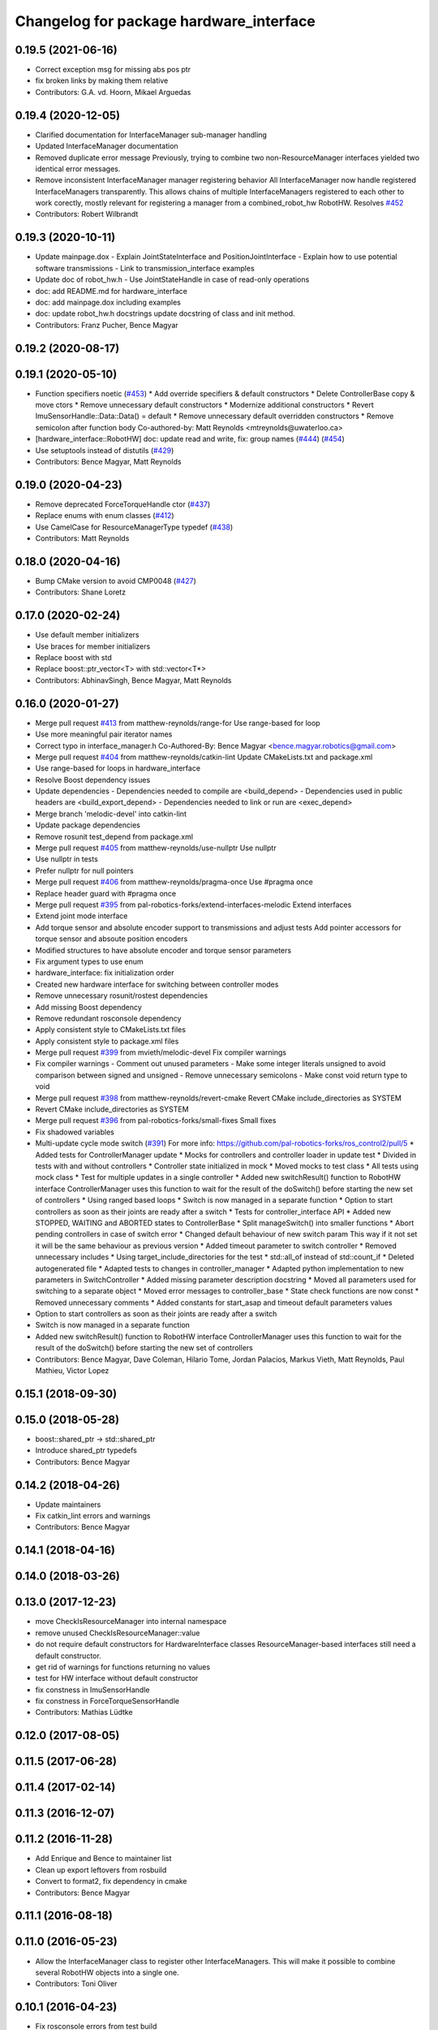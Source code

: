 ^^^^^^^^^^^^^^^^^^^^^^^^^^^^^^^^^^^^^^^^
Changelog for package hardware_interface
^^^^^^^^^^^^^^^^^^^^^^^^^^^^^^^^^^^^^^^^

0.19.5 (2021-06-16)
-------------------
* Correct exception msg for missing abs pos ptr
* fix broken links by making them relative
* Contributors: G.A. vd. Hoorn, Mikael Arguedas

0.19.4 (2020-12-05)
-------------------
* Clarified documentation for InterfaceManager sub-manager handling
* Updated InterfaceManager documentation
* Removed duplicate error message
  Previously, trying to combine two non-ResourceManager interfaces yielded
  two identical error messages.
* Remove inconsistent InterfaceManager manager registering behavior
  All InterfaceManager now handle registered InterfaceManagers
  transparently. This allows chains of multiple InterfaceManagers
  registered to each other to work corectly, mostly relevant for
  registering a manager from a combined_robot_hw RobotHW.
  Resolves `#452 <https://github.com/ros-controls/ros_control/issues/452>`_
* Contributors: Robert Wilbrandt

0.19.3 (2020-10-11)
-------------------
* Update mainpage.dox
  - Explain JointStateInterface and PositionJointInterface
  - Explain how to use potential software transmissions
  - Link to transmission_interface examples
* Update doc of robot_hw.h
  - Use JointStateHandle in case of read-only operations
* doc: add README.md for hardware_interface
* doc: add mainpage.dox including examples
* doc: update robot_hw.h docstrings
  update docstring of class and init method.
* Contributors: Franz Pucher, Bence Magyar

0.19.2 (2020-08-17)
-------------------

0.19.1 (2020-05-10)
-------------------
* Function specifiers noetic (`#453 <https://github.com/ros-controls/ros_control/issues/453>`_)
  * Add override specifiers & default constructors
  * Delete ControllerBase copy & move ctors
  * Remove unnecessary default constructors
  * Modernize additional constructors
  * Revert ImuSensorHandle::Data::Data() = default
  * Remove unnecessary default overridden constructors
  * Remove semicolon after function body
  Co-authored-by: Matt Reynolds <mtreynolds@uwaterloo.ca>
* [hardware_interface::RobotHW] doc: update read and write, fix: group names (`#444 <https://github.com/ros-controls/ros_control/issues/444>`_) (`#454 <https://github.com/ros-controls/ros_control/issues/454>`_)
* Use setuptools instead of distutils (`#429 <https://github.com/ros-controls/ros_control/issues/429>`_)
* Contributors: Bence Magyar, Matt Reynolds

0.19.0 (2020-04-23)
-------------------
* Remove deprecated ForceTorqueHandle ctor (`#437 <https://github.com/ros-controls/ros_control/issues/437>`_)
* Replace enums with enum classes (`#412 <https://github.com/ros-controls/ros_control/issues/412>`_)
* Use CamelCase for ResourceManagerType typedef (`#438 <https://github.com/ros-controls/ros_control/issues/438>`_)
* Contributors: Matt Reynolds

0.18.0 (2020-04-16)
-------------------
* Bump CMake version to avoid CMP0048 (`#427 <https://github.com/ros-controls/ros_control/issues/427>`_)
* Contributors: Shane Loretz

0.17.0 (2020-02-24)
-------------------
* Use default member initializers
* Use braces for member initializers
* Replace boost with std
* Replace boost::ptr_vector<T> with std::vector<T*>
* Contributors: AbhinavSingh, Bence Magyar, Matt Reynolds

0.16.0 (2020-01-27)
-------------------
* Merge pull request `#413 <https://github.com/ros-controls/ros_control/issues/413>`_ from matthew-reynolds/range-for
  Use range-based for loop
* Use more meaningful pair iterator names
* Correct typo in interface_manager.h
  Co-Authored-By: Bence Magyar <bence.magyar.robotics@gmail.com>
* Merge pull request `#404 <https://github.com/ros-controls/ros_control/issues/404>`_ from matthew-reynolds/catkin-lint
  Update CMakeLists.txt and package.xml
* Use range-based for loops in hardware_interface
* Resolve Boost dependency issues
* Update dependencies
  - Dependencies needed to compile are <build_depend>
  - Dependencies used in public headers are <build_export_depend>
  - Dependencies needed to link or run are <exec_depend>
* Merge branch 'melodic-devel' into catkin-lint
* Update package dependencies
* Remove rosunit test_depend from package.xml
* Merge pull request `#405 <https://github.com/ros-controls/ros_control/issues/405>`_ from matthew-reynolds/use-nullptr
  Use nullptr
* Use nullptr in tests
* Prefer nullptr for null pointers
* Merge pull request `#406 <https://github.com/ros-controls/ros_control/issues/406>`_ from matthew-reynolds/pragma-once
  Use #pragma once
* Replace header guard with #pragma once
* Merge pull request `#395 <https://github.com/ros-controls/ros_control/issues/395>`_ from pal-robotics-forks/extend-interfaces-melodic
  Extend interfaces
* Extend joint mode interface
* Add torque sensor and absolute encoder support to transmissions and adjust tests
  Add pointer accessors for torque sensor and absoute position encoders
* Modified structures to have absolute encoder and torque sensor parameters
* Fix argument types to use enum
* hardware_interface: fix initialization order
* Created new hardware interface for switching between controller modes
* Remove unnecessary  rosunit/rostest dependencies
* Add missing Boost dependency
* Remove redundant rosconsole dependency
* Apply consistent style to CMakeLists.txt files
* Apply consistent style to package.xml files
* Merge pull request `#399 <https://github.com/ros-controls/ros_control/issues/399>`_ from mvieth/melodic-devel
  Fix compiler warnings
* Fix compiler warnings
  - Comment out unused parameters
  - Make some integer literals unsigned to avoid comparison between signed and unsigned
  - Remove unnecessary semicolons
  - Make const void return type to void
* Merge pull request `#398 <https://github.com/ros-controls/ros_control/issues/398>`_ from matthew-reynolds/revert-cmake
  Revert CMake include_directories as SYSTEM
* Revert CMake include_directories as SYSTEM
* Merge pull request `#396 <https://github.com/ros-controls/ros_control/issues/396>`_ from pal-robotics-forks/small-fixes
  Small fixes
* Fix shadowed variables
* Multi-update cycle mode switch (`#391 <https://github.com/ros-controls/ros_control/issues/391>`_)
  For more info: https://github.com/pal-robotics-forks/ros_control2/pull/5
  * Added tests for ControllerManager update
  * Mocks for controllers and controller loader in update test
  * Divided in tests with and without controllers
  * Controller state initialized in mock
  * Moved mocks to test class
  * All tests using mock class
  * Test for multiple updates in a single controller
  * Added new switchResult() function to RobotHW interface
  ControllerManager uses this function to wait for the result of the
  doSwitch() before starting the new set of controllers
  * Using ranged based loops
  * Switch is now managed in a separate function
  * Option to start controllers as soon as their joints are ready after a switch
  * Tests for controller_interface API
  * Added new STOPPED, WAITING and ABORTED states to ControllerBase
  * Split manageSwitch() into smaller functions
  * Abort pending controllers in case of switch error
  * Changed default behaviour of new switch param
  This way if it not set it will be the same behaviour as previous version
  * Added timeout parameter to switch controller
  * Removed unnecessary includes
  * Using target_include_directories for the test
  * std::all_of instead of std::count_if
  * Deleted autogenerated file
  * Adapted tests to changes in controller_manager
  * Adapted python implementation to new parameters in SwitchController
  * Added missing parameter description docstring
  * Moved all parameters used for switching to a separate object
  * Moved error messages to controller_base
  * State check functions are now const
  * Removed unnecessary comments
  * Added constants for start_asap and timeout default parameters values
* Option to start controllers as soon as their joints are ready after a switch
* Switch is now managed in a separate function
* Added new switchResult() function to RobotHW interface
  ControllerManager uses this function to wait for the result of the
  doSwitch() before starting the new set of controllers
* Contributors: Bence Magyar, Dave Coleman, Hilario Tome, Jordan Palacios, Markus Vieth, Matt Reynolds, Paul Mathieu, Victor Lopez

0.15.1 (2018-09-30)
-------------------

0.15.0 (2018-05-28)
-------------------
* boost::shared_ptr -> std::shared_ptr
* Introduce shared_ptr typedefs
* Contributors: Bence Magyar

0.14.2 (2018-04-26)
-------------------
* Update maintainers
* Fix catkin_lint errors and warnings
* Contributors: Bence Magyar

0.14.1 (2018-04-16)
-------------------

0.14.0 (2018-03-26)
-------------------

0.13.0 (2017-12-23)
-------------------
* move CheckIsResourceManager into internal namespace
* remove unused CheckIsResourceManager::value
* do not require default constructors for HardwareInterface classes
  ResourceManager-based interfaces still need a default constructor.
* get rid of warnings for functions returning no values
* test for HW interface without default constructor
* fix constness in ImuSensorHandle
* fix constness in ForceTorqueSensorHandle
* Contributors: Mathias Lüdtke

0.12.0 (2017-08-05)
-------------------

0.11.5 (2017-06-28)
-------------------

0.11.4 (2017-02-14)
-------------------

0.11.3 (2016-12-07)
-------------------

0.11.2 (2016-11-28)
-------------------
* Add Enrique and Bence to maintainer list
* Clean up export leftovers from rosbuild
* Convert to format2, fix dependency in cmake
* Contributors: Bence Magyar

0.11.1 (2016-08-18)
-------------------

0.11.0 (2016-05-23)
-------------------
* Allow the InterfaceManager class to register other InterfaceManagers.
  This will make it possible to combine several RobotHW objects into a single one.
* Contributors: Toni Oliver

0.10.1 (2016-04-23)
-------------------
* Fix rosconsole errors from test build
* Contributors: Bence Magyar

0.10.0 (2015-11-20)
-------------------
* Fix doSwitch execution point
  The doSwitch method needs to be executed in the update() method,  that is, in
  the real-time path, which is where controller switching actually takes place.
  It was previously done in the switchController callback, which is non real-time.
* Introduce prepareSwitch, replacement of canSwitch
* Add InterfaceManager::getNames
  Add new method that allows to query the names of all interfaces managed by
  an InterfaceManager instance.
* Multi-interface controllers
  - C++ API break.
  - Modify ControllerInfo class to allow controllers to claim resources from
  multiple hardware interfaces.
  - Propagate changes to RobotHW::checkForConflict: Default resource ownsership
  policy is aware of controllers claiming resources from  multiple hardware
  interfaces.
  - Update and extend the corresponding test suite.
* Address -Wunused-parameter warnings
* Contributors: Adolfo Rodriguez Tsouroukdissian, Mathias Lüdtke

0.9.3 (2015-05-05)
------------------

0.9.2 (2015-05-04)
------------------
* Add HW interface switch feature
* Contributors: Mathias Lüdtke

0.9.1 (2014-11-03)
------------------
* Update package maintainers
* Contributors: Adolfo Rodriguez Tsouroukdissian

0.9.0 (2014-10-31)
------------------
* Add PosVel and PosVelAcc command interfaces
* Documentation fixes
* Contributors: Igorec, shadowmanos

0.8.2 (2014-06-25)
------------------

0.8.1 (2014-06-24)
------------------

0.8.0 (2014-05-12)
------------------
* Fix doc typo.
* Remove rosbuild artifacts. Fix `#154 <https://github.com/ros-controls/ros_control/issues/154>`_.
* Contributors: Adolfo Rodriguez Tsouroukdissian

0.7.2 (2014-04-01)
------------------

0.7.1 (2014-03-31)
------------------

0.7.0 (2014-03-28)
------------------
* Add ResourceHandle typedef
* add name to anonymous objects to avoid cppcheck error
* Contributors: Daniel Pinyol, Igorec

0.6.0 (2014-02-05)
------------------
* Update interface_manager.h
  Trivial doc fix
* Add raw data accessors to actuators interface.
  Write access to the raw actuator data will be needed for automatic transmission
  loading.
* Fix doc typo.
* Migrate RobotHW class to use InterfaceManager.
* Factor out interface management parts of RobotHW.
  - Interface management is needed in the transmission_interface package as well.
  - Add new InterfaceManager internal class, with tests.
  - RobotHW remains untouched.
* Contributors: Adolfo Rodriguez Tsouroukdissian

0.5.8 (2013-10-11)
------------------
* Renamed manifest.xml to prevent conflicts with rosdep
* Move from postfix to prefix increment in loops.
  Detected by cppcheck 'postfixOperator' warning.
* CMakeLists fix to fit with OpenEmbedded/Yocto meta-ros layer.
  Increase the compatibility of the ros_control code with
  meta-ros, an OpenEmbedded/Yocto layer that provides recipes for ROS
  packages disabling catking checking the variable CATKIN_ENABLE_TESTING.

0.5.7 (2013-07-30)
------------------

* Updated changelogs
* Author/maintainer list update.

0.5.6 (2013-07-29)
------------------

0.5.5 (2013-07-23)
------------------

0.5.4 (2013-07-23)
------------------

0.5.3 (2013-07-22)
------------------

0.5.2 (2013-07-22)
------------------

0.5.1 (2013-07-19)
------------------
* Typo fix

0.5.0 (2013-07-16)
------------------
* Add meta tags to packages not specifying them.
  - Website, bugtracker, repository.
* Merged hydro-devel into master
* Fix compiler warnings (-Wreorder)
* Remove unused headers.
* Unit test sensor interfaces.
* Add default constructors to sensor handles.
* Tests build.
* Reneamed Github repo in documentation to ros-controls
* Add missing brace.
* Update sensor interfaces implementation.
  - Use resource managing classes introduced in recent hardware interface rework.
  - Conform to unified public API.
* Remove Eigen dependency from hardware_interface.
  - Expose force-torque and IMU sensor data as const pointers to the raw data.
  - Client code should wrap raw data however they prefer.
* Explicitly initialize IMU sensor handle members.
* Scrape orientation interface prototype.
* Add sensor ref frame field and capability queries.
* Add sensor reference frame field.
* First draft of sensor interfaces.
  - Force/torque (wrench)
  - Orientation
  - IMU (very crude approximation)

0.4.0 (2013-06-25)
------------------
* Version 0.4.0
* 1.0.1
* Add another convenience symbol demangling method.
  We already had:
  string foo_name = demangledTypeName<FooType>();
  which works great for typenames, but we were missing the equivalent for specific
  instances:
  FooType foo;
  string foo_name = demangledTypeName(foo);
  ...which works well for polymorphic types, returning the derived-most name.
* Fix duplicate header guard.
* Fix package URL in package.xml
* Fix compiler warning (-Wreorder).
* Restore documentation of handle parameters.
  Documentation that was previously in the interface classes before the
  hardware interface rework has been moved to the handle classes.
* Fix ResourceManager exception messages.
  - Print derived class name instead of the less descriptive and more cryptic
  base class name. Eg.
  "hardware_interface::JointCommandInterface"
  instead of
  "hardware_interface::ResourceManager<hardware_interface::JointStateHandle>"
* Trivial doc/whitespace fix.
* Merge branch 'master' into hardware_interface_rework
  Conflicts:
  hardware_interface/CMakeLists.txt
* Separate resource manager in two classes.
  - Refs `#45 <https://github.com/davetcoleman/ros_control/issues/45>`_.
  - HardwareInterface specifics (ie. resource claiming) has been factored out.
  We now have the non-polymorphic ResourceManager class for registering and
  getting handles, and the polymorphic HardwareResourceManager that
  additionally implements the HardwareInterface and takes care of resource
  claiming.
  - The above change is required if the transmission interface is to leverage
  the resource management code, but without the hardware interface specifics.
  - Move files back to the internal folder. They are building blocks of the
  public API of hardware interfaces, but should not be directly #included
  by end users, so it's best they don't share the same location as
  user-facing headers.
  - Update unit tests.
* Add missing include statement.
* Validate raw data wrapped by hardware interfaces.
  - Refs `#47 <https://github.com/davetcoleman/ros_control/issues/47>`_ and `#52 <https://github.com/davetcoleman/ros_control/issues/52>`_.
  - Initialize raw data pointers to 0 in default handle constructors, otherwise
  they evaluate to nonzero and there is no way to distinguish an uninitialized
  state (ie. dangling pointers) from a properly initialized one.
  - For non-empty handle constructors, validate input raw data, throw if invalid
  pointers are found.
  - Add assertions on handle accessors. Invalid reads will trigger the assertions
  instead of causing a segfault (in debug mode).
  - Update unit tests.
* Warn when replacing a handle/interface.
  It is legitimate to change the underlying data associated to a handle/interface
  name, but it might also be a common programming error. Having the logs reflect
  this situation would allow to spot it easily.
* Make error message more explicit in test.
  Output with ROS_ERROR_STREAM instead of std::cout
* Add RobotHW class test.
* Add virtual destructor, protected internals.
  - ResourceManager inherits from HardwareInterface, which has virtual methods,
  so a virtual destructor is required.
  - Internal members are protected instead of private.
* Unit test hardware_interfaces.
* More uniform hardware_interface API. Refs  `#45 <https://github.com/davetcoleman/ros_control/issues/45>`_.
* adding install targets
* Restore joint resource claiming!.
  It had been mistakenly removed in a previous commit.
* merging CMakeLists.txt files from rosbuild and catkin
* adding hybrid-buildsystem makefiles
* Fix package URLs.
* Fix exception throwing.
* Harmonize how variables are quoted in logs.
  - Unify to using 'single quotes'.
  - Fixes `#42 <https://github.com/davetcoleman/ros_control/issues/42>`_.
* Merge branch 'master' of https://github.com/willowgarage/ros_control
  Conflicts:
  hardware_interface/include/hardware_interface/joint_command_interface.h
* Add explicit actuator hardware interfaces.
  - These classes are similar to the existing joint equivalents, and are useful
  in setups leveraging the transmission_interface.
* Refactor named resource management code.
  - In preparation for the explicitly typed actuators interface, code for managing
  named resources has been refactored into a separate class. This code consists
  of convenience methods wrapping a std::map container, and occur often enough
  that factoring it out to prevent duplication makes sense.
  - Code that is not part of the public API, and hence with no stability guarantees
  has been moved to the internal folder/namespace. It only affects the named
  resource management and symbol demanglind methods so far.
* catkinizing, could still be cleaned up
* add accessor for command
* Remove redundant semicolons.
* Use demangled type names when available. Fixes `#36 <https://github.com/davetcoleman/ros_control/issues/36>`_.
  Type names are used in different interfaces  such as hardware_interface and
  controller_interface. When symbol demangling is available (currently gcc 3.0+),
  operate on demangled names, as they are more convenient for human reading, eg.
  hardware_interface::VelocityJointInterface
  instead of
  N18hardware_interface22VelocityJointInterfaceE
* Fix typo in rosdoc config files.
* Fixing error message in JointCommandInterface
* More documentation in hardware_interface
* Adding template parameter doc
* Changing @ commands to \ commands
* Adding lots of inline documentation, rosdoc files
  adding inline doc to robot_hw
  adding inline doc to robot_hw
  adding inline doc to robot_hw
  more doc
  more documentation
  more doc
  more doc
  more doc
  more doc
  formatting
  adding more doc groups in controller manager
  adding more doc groups in controller manager
  Adding doc for controllerspec
  adding hardware interface docs
  adding doc to joint interfaces
  adding rosdoc for controller_interface
  Adding / reformatting doc for controller interface
* Add missing explicit header dependency.
  Don't get required header transitively, but explicitly.
* Add mising roscpp dependency.
* cleanup
* move realtime tools in ros control, and create empty constructors for handles
* Doing resource conflict check on switchControllers call
* Adding in resource/claim infrastructure
* Refactoring joint command interfaces. Also added getJointNames()
* Switching to owned interfaces, instead of multiple virtual inheritance
* Changing interface names
* joint interfaces now throw on null joint value ptrs
* JointState is now JointMeasurement, to prevent naming collisions with pr2_mechanism
* Fixing copyright header text
* Joint interfaces now operate on pointers, instead of refs
* Tweaking inheritance to be virtual so it compiles. dummy app with controller manager compiles
* started controller_manager_tests. untested
* all pkgs now ported to fuerte
* hardware interface ported to fuerte
* more renaming
* new naming scheme
* running controller with casting. Pluginlib still messed up
* add macro
* running version, with latest pluginlib
* compiling version
* untested stuff, debians are screwed up
* compiling version
* first catkin stuff
